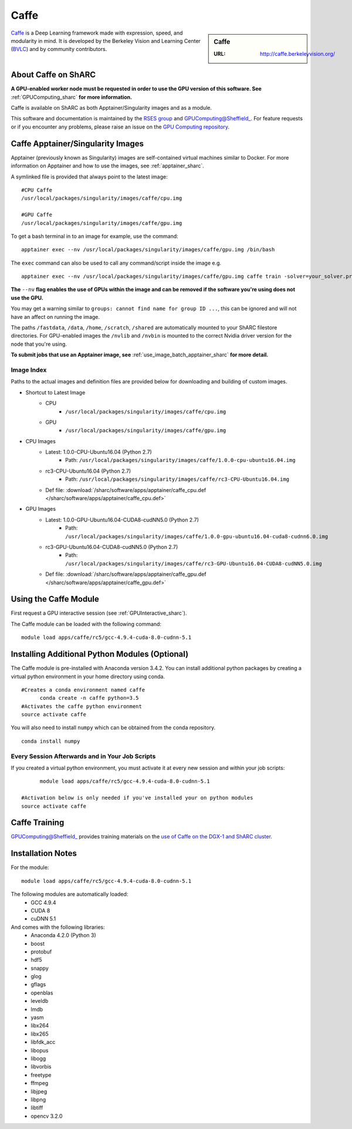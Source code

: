.. _caffe_sharc:

Caffe
=====

.. sidebar:: Caffe

   :URL: http://caffe.berkeleyvision.org/

`Caffe <http://caffe.berkeleyvision.org/>`_ is a Deep Learning framework made with expression, speed, and modularity in mind. It is developed by the Berkeley Vision and Learning Center (`BVLC <http://bvlc.eecs.berkeley.edu/>`_) and by community contributors.

About Caffe on ShARC
--------------------

**A GPU-enabled worker node must be requested in order to use the GPU version of this software. See** :ref:`GPUComputing_sharc` **for more information.**

Caffe is available on ShARC as both Apptainer/Singularity images and as a module.

This software and documentation is maintained by the `RSES group <https://rse.shef.ac.uk/>`_ and GPUComputing@Sheffield_. For feature requests or if you encounter any problems, please raise an issue on the `GPU Computing repository <https://github.com/RSE-Sheffield/GPUComputing/issues>`_.


Caffe Apptainer/Singularity Images
----------------------------------

Apptainer (previously known as Singularity) images are self-contained virtual machines similar to Docker. For more information on Apptainer and how to use the images, see :ref:`apptainer_sharc`.

A symlinked file is provided that always point to the latest image: ::

  #CPU Caffe
  /usr/local/packages/singularity/images/caffe/cpu.img

  #GPU Caffe
  /usr/local/packages/singularity/images/caffe/gpu.img

To get a bash terminal in to an image for example, use the command: ::

  apptainer exec --nv /usr/local/packages/singularity/images/caffe/gpu.img /bin/bash

The ``exec`` command can also be used to call any command/script inside the image e.g. ::

  apptainer exec --nv /usr/local/packages/singularity/images/caffe/gpu.img caffe train -solver=your_solver.prototxt

**The** ``--nv`` **flag enables the use of GPUs within the image and can be removed if the software you're using does not use the GPU.**

You may get a warning similar to ``groups: cannot find name for group ID ...``, this can be ignored and will not have an affect on running the image.

The paths ``/fastdata``, ``/data``, ``/home``, ``/scratch``, ``/shared`` are automatically mounted to your ShARC filestore directories. For GPU-enabled images the ``/nvlib`` and ``/nvbin`` is mounted to the correct Nvidia driver version for the node that you're using.

**To submit jobs that use an Apptainer image, see** :ref:`use_image_batch_apptainer_sharc` **for more detail.**


Image Index
^^^^^^^^^^^

Paths to the actual images and definition files are provided below for downloading and building of custom images.

* Shortcut to Latest Image
    * CPU
        * ``/usr/local/packages/singularity/images/caffe/cpu.img``
    * GPU
        * ``/usr/local/packages/singularity/images/caffe/gpu.img``
* CPU Images
    * Latest: 1.0.0-CPU-Ubuntu16.04 (Python 2.7)
        * Path: ``/usr/local/packages/singularity/images/caffe/1.0.0-cpu-ubuntu16.04.img``
    * rc3-CPU-Ubuntu16.04 (Python 2.7)
        * Path: ``/usr/local/packages/singularity/images/caffe/rc3-CPU-Ubuntu16.04.img``
    * Def file: :download:`/sharc/software/apps/apptainer/caffe_cpu.def </sharc/software/apps/apptainer/caffe_cpu.def>`
* GPU Images
    * Latest: 1.0.0-GPU-Ubuntu16.04-CUDA8-cudNN5.0 (Python 2.7)
        * Path: ``/usr/local/packages/singularity/images/caffe/1.0.0-gpu-ubuntu16.04-cuda8-cudnn6.0.img``
    * rc3-GPU-Ubuntu16.04-CUDA8-cudNN5.0 (Python 2.7)
        * Path: ``/usr/local/packages/singularity/images/caffe/rc3-GPU-Ubuntu16.04-CUDA8-cudNN5.0.img``
    * Def file: :download:`/sharc/software/apps/apptainer/caffe_gpu.def </sharc/software/apps/apptainer/caffe_gpu.def>`

Using the Caffe Module
----------------------

First request a GPU interactive session (see :ref:`GPUInteractive_sharc`).

The Caffe module can be loaded with the following command:   ::

  module load apps/caffe/rc5/gcc-4.9.4-cuda-8.0-cudnn-5.1

Installing Additional Python Modules (Optional)
-----------------------------------------------

The Caffe module is pre-installed with Anaconda version 3.4.2. You can install additional python packages by creating a virtual python environment in your home directory using conda. ::

  #Creates a conda environment named caffe
	conda create -n caffe python=3.5
  #Activates the caffe python environment
  source activate caffe


You will also need to install ``numpy`` which can be obtained from the conda repository. ::

	conda install numpy


Every Session Afterwards and in Your Job Scripts
^^^^^^^^^^^^^^^^^^^^^^^^^^^^^^^^^^^^^^^^^^^^^^^^
If you created a virtual python environment, you must activate it at every new session and within your job scripts: ::

	module load apps/caffe/rc5/gcc-4.9.4-cuda-8.0-cudnn-5.1

  #Activation below is only needed if you've installed your on python modules
  source activate caffe


Caffe Training
--------------

GPUComputing@Sheffield_ provides training materials on the `use of Caffe on the DGX-1 and ShARC cluster <http://gpucomputing.shef.ac.uk/education/intro_dl_sharc_dgx1/>`_.

Installation Notes
------------------

For the module: ::

  module load apps/caffe/rc5/gcc-4.9.4-cuda-8.0-cudnn-5.1

The following modules are automatically loaded:
  * GCC 4.9.4
  * CUDA 8
  * cuDNN 5.1

And comes with the following libraries:
  * Anaconda 4.2.0 (Python 3)
  * boost
  * protobuf
  * hdf5
  * snappy
  * glog
  * gflags
  * openblas
  * leveldb
  * lmdb
  * yasm
  * libx264
  * libx265
  * libfdk_acc
  * libopus
  * libogg
  * libvorbis
  * freetype
  * ffmpeg
  * libjpeg
  * libpng
  * libtiff
  * opencv 3.2.0


.. _GPUComputing@Sheffield: http://gpucomputing.shef.ac.uk
